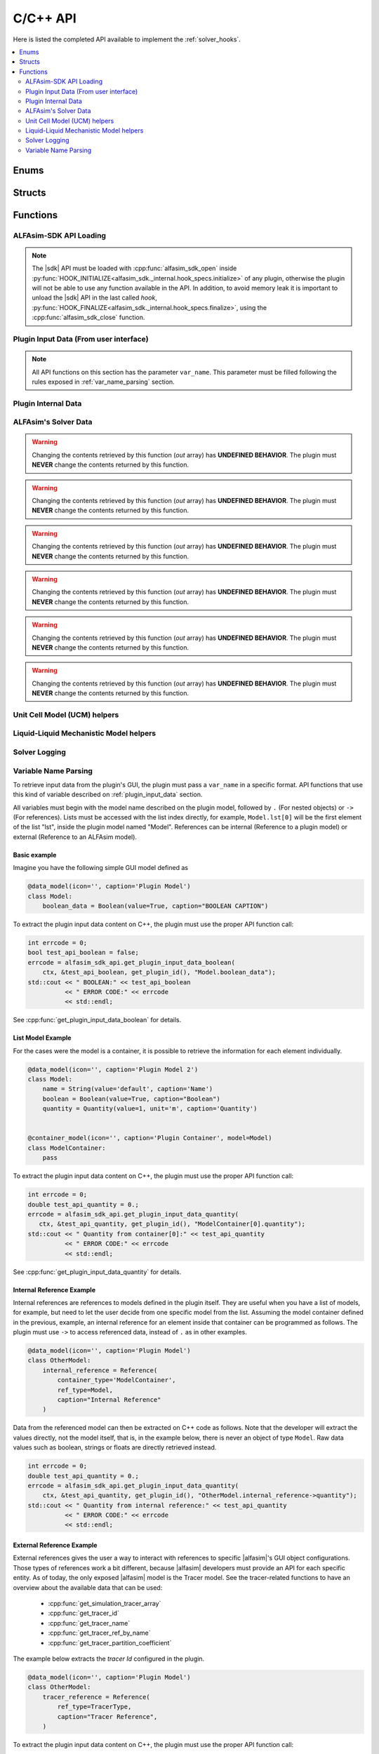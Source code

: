 .. _sdk_api:

C/C++ API
=========

Here is listed the completed API available to implement the :ref:`solver_hooks`.

.. contents::
    :depth: 2
    :local:

Enums
-----

.. doxygenenum:: error_code

.. doxygenenum:: GridScope

.. doxygenenum:: MultiFieldDescriptionScope

.. doxygenenum:: TwoPhaseSystem

.. doxygenenum:: LiquidLiquidSystem

.. doxygenenum:: TimestepScope

.. doxygenenum:: StateVariable

.. doxygenenum:: sdk_load_error_code

Structs
-------

.. doxygenstruct:: VariableScope
    :members:


Functions
---------

.. _sdk_api_loading:

ALFAsim-SDK API Loading
~~~~~~~~~~~~~~~~~~~~~~~
.. Note::
    The |sdk| API must be loaded with :cpp:func:`alfasim_sdk_open` inside :py:func:`HOOK_INITIALIZE<alfasim_sdk._internal.hook_specs.initialize>`
    of any plugin, otherwise the plugin will not be able to use any function available in the API. In addition, to avoid memory
    leak it is important to unload the |sdk| API in the last called `hook`, :py:func:`HOOK_FINALIZE<alfasim_sdk._internal.hook_specs.finalize>`,
    using the :cpp:func:`alfasim_sdk_close` function.

.. doxygenfunction:: alfasim_sdk_open

.. doxygenfunction:: alfasim_sdk_close

.. _plugin_input_data:

Plugin Input Data (From user interface)
~~~~~~~~~~~~~~~~~~~~~~~~~~~~~~~~~~~~~~~

.. note::
    All API functions on this section has the parameter ``var_name``. This parameter must be filled following the rules
    exposed in :ref:`var_name_parsing` section.

.. doxygenfunction:: get_plugin_input_data_boolean

.. doxygenfunction:: get_plugin_input_data_enum

.. doxygenfunction:: get_plugin_input_data_quantity

.. doxygenfunction:: get_plugin_input_data_string

.. doxygenfunction:: get_plugin_input_data_string_size

.. doxygenfunction:: get_plugin_input_data_file_content

.. doxygenfunction:: get_plugin_input_data_file_content_size

.. doxygenfunction:: get_plugin_input_data_table_quantity

.. doxygenfunction:: get_plugin_input_data_reference

.. doxygenfunction:: get_plugin_input_data_multiplereference_selected_size

.. _plugin_internal_data:

Plugin Internal Data
~~~~~~~~~~~~~~~~~~~~

.. doxygenfunction:: set_plugin_data

.. doxygenfunction:: get_plugin_data

.. doxygenfunction:: get_number_of_threads

.. doxygenfunction:: get_thread_id

ALFAsim's Solver Data
~~~~~~~~~~~~~~~~~~~~~

.. doxygenfunction:: get_plugin_variable

.. doxygenfunction:: get_field_id

.. doxygenfunction:: get_phase_id

.. doxygenfunction:: get_layer_id

.. doxygenfunction:: get_number_of_fields

.. doxygenfunction:: get_number_of_phases

.. doxygenfunction:: get_number_of_layers

.. doxygenfunction:: get_number_of_phase_pairs

.. doxygenfunction:: get_state_variable_array

.. doxygenfunction:: get_primary_field_id_of_phase

.. warning::
    Changing the contents retrieved by this function (`out` array) has **UNDEFINED BEHAVIOR**.
    The plugin must **NEVER** change the contents returned by this function.

.. doxygenfunction:: get_phase_id_of_fields

.. warning::
    Changing the contents retrieved by this function (`out` array) has **UNDEFINED BEHAVIOR**.
    The plugin must **NEVER** change the contents returned by this function.

.. doxygenfunction:: get_field_ids_in_layer

.. doxygenfunction:: get_phase_pair_id

.. warning::
    Changing the contents retrieved by this function (`out` array) has **UNDEFINED BEHAVIOR**.
    The plugin must **NEVER** change the contents returned by this function.

.. doxygenfunction:: get_simulation_array

.. warning::
    Changing the contents retrieved by this function (`out` array) has **UNDEFINED BEHAVIOR**.
    The plugin must **NEVER** change the contents returned by this function.

.. doxygenfunction:: get_simulation_tracer_array

.. warning::
    Changing the contents retrieved by this function (`out` array) has **UNDEFINED BEHAVIOR**.
    The plugin must **NEVER** change the contents returned by this function.

.. doxygenfunction:: get_simulation_quantity

.. doxygenfunction:: get_wall_properties

.. warning::
    Changing the contents retrieved by this function (`out` array) has **UNDEFINED BEHAVIOR**.
    The plugin must **NEVER** change the contents returned by this function.

.. doxygenfunction:: get_wall_material_type

.. doxygenfunction:: get_tracer_id

.. doxygenfunction:: get_tracer_name_size

.. doxygenfunction:: get_tracer_name

.. doxygenfunction:: get_tracer_ref_by_name

.. doxygenfunction:: get_tracer_partition_coefficient

.. doxygenfunction:: get_wall_interfaces_temperature

.. doxygenfunction:: get_flow_pattern


Unit Cell Model (UCM) helpers
~~~~~~~~~~~~~~~~~~~~~~~~~~~~~

.. doxygenfunction:: get_ucm_friction_factor_input_variable

.. doxygenfunction:: get_ucm_fluid_geometrical_properties


Liquid-Liquid Mechanistic Model helpers
~~~~~~~~~~~~~~~~~~~~~~~~~~~~~~~~~~~~~~~

.. doxygenfunction:: get_liq_liq_flow_pattern_input_variable

.. doxygenfunction:: get_liquid_effective_viscosity_input_variable

.. doxygenfunction:: get_gas_liq_surface_tension_input_variable

.. doxygenfunction:: get_liq_liq_shear_force_per_volume_input_variable

.. doxygenfunction:: get_relative_emulsion_viscosity

.. _var_name_parsing:

Solver Logging
~~~~~~~~~~~~~~

.. doxygenfunction:: log_warning_message

.. doxygenfunction:: log_information_message

Variable Name Parsing
~~~~~~~~~~~~~~~~~~~~~

To retrieve input data from the plugin's GUI, the plugin must pass a ``var_name`` in a specific format. API functions that use this
kind of variable described on :ref:`plugin_input_data` section.

All variables must begin with the model name described on the plugin model, followed by ``.`` (For nested objects) or
``->`` (For references). Lists must be accessed with the list index directly, for example, ``Model.lst[0]`` will be the
first element of the list "lst", inside the plugin model named "Model". References can be internal (Reference to a plugin model)
or external (Reference to an ALFAsim model).

Basic example
*************

Imagine you have the following simple GUI model defined as

.. code-block:: python

    @data_model(icon='', caption='Plugin Model')
    class Model:
        boolean_data = Boolean(value=True, caption="BOOLEAN CAPTION")

To extract the plugin input data content on C++, the plugin must use the proper API function call:

.. code-block:: c++

    int errcode = 0;
    bool test_api_boolean = false;
    errcode = alfasim_sdk_api.get_plugin_input_data_boolean(
        ctx, &test_api_boolean, get_plugin_id(), "Model.boolean_data");
    std::cout << " BOOLEAN:" << test_api_boolean
              << " ERROR CODE:" << errcode
              << std::endl;

See :cpp:func:`get_plugin_input_data_boolean` for details.

List Model Example
******************

For the cases were the model is a container, it is possible to retrieve the information for each element individually.

.. code-block:: python

    @data_model(icon='', caption='Plugin Model 2')
    class Model:
        name = String(value='default', caption='Name')
        boolean = Boolean(value=True, caption="Boolean")
        quantity = Quantity(value=1, unit='m', caption='Quantity')


    @container_model(icon='', caption='Plugin Container', model=Model)
    class ModelContainer:
        pass

To extract the plugin input data content on C++, the plugin must use the proper API function call:

.. code-block:: c++

    int errcode = 0;
    double test_api_quantity = 0.;
    errcode = alfasim_sdk_api.get_plugin_input_data_quantity(
       ctx, &test_api_quantity, get_plugin_id(), "ModelContainer[0].quantity");
    std::cout << " Quantity from container[0]:" << test_api_quantity
              << " ERROR CODE:" << errcode
              << std::endl;

See :cpp:func:`get_plugin_input_data_quantity` for details.

Internal Reference Example
**************************

Internal references are references to models defined in the plugin itself. They are useful when you have a list of models,
for example, but need to let the user decide from one specific model from the list. Assuming the model container defined
in the previous, example, an internal reference for an element inside that container can be programmed as follows. The plugin
must use ``->`` to access referenced data, instead of ``.`` as in other examples.

.. code-block:: python

    @data_model(icon='', caption='Plugin Model')
    class OtherModel:
        internal_reference = Reference(
            container_type='ModelContainer',
            ref_type=Model,
            caption="Internal Reference"
        )

Data from the referenced model can then be extracted on C++ code as follows. Note that the developer will extract the
values directly, not the model itself, that is, in the example below, there is never an object of type ``Model``.
Raw data values such as boolean, strings or floats are directly retrieved instead.

.. code-block:: c++

    int errcode = 0;
    double test_api_quantity = 0.;
    errcode = alfasim_sdk_api.get_plugin_input_data_quantity(
        ctx, &test_api_quantity, get_plugin_id(), "OtherModel.internal_reference->quantity");
    std::cout << " Quantity from internal reference:" << test_api_quantity
              << " ERROR CODE:" << errcode
              << std::endl;

External Reference Example
**************************

External references gives the user a way to interact with references to specific |alfasim|'s GUI object configurations.
Those types of references work a bit different, because |alfasim| developers must provide an API for each specific entity.
As of today, the only exposed |alfasim| model is the Tracer model. See the tracer-related functions to have an overview
about the available data that can be used:

 - :cpp:func:`get_simulation_tracer_array`
 - :cpp:func:`get_tracer_id`
 - :cpp:func:`get_tracer_name`
 - :cpp:func:`get_tracer_ref_by_name`
 - :cpp:func:`get_tracer_partition_coefficient`

The example below extracts the `tracer Id` configured in the plugin.

.. code-block:: python

    @data_model(icon='', caption='Plugin Model')
    class OtherModel:
        tracer_reference = Reference(
            ref_type=TracerType,
            caption="Tracer Reference",
        )

To extract the plugin input data content on C++, the plugin must use the proper API function call:

.. code-block:: c++

    int errcode = 0;
    void* tracer_ref = nullptr;
    errcode = get_plugin_input_data_reference(
        ctx, &tracer_ref, get_plugin_id(), "OtherModel.tracer_reference");

    int tracer_id = -1;
    errcode = get_tracer_id(ctx, &tracer_id, tracer_ref);
    std::cout << "TRACER ID: " << tracer_id << std::endl;

See :cpp:func:`get_plugin_input_data_reference` for details.

Multiple Reference
******************

The plugin developer may need to let the user select not one, but several references (This is valid for both internal
and external references). To tackle this problem, |alfasim| developers created the notion of Multiple References.
It is basically a container of referenced objects, and the usage is simply a mix of the container with the reference
syntax.

Example of a GUI model in which has both types of multiple references:

.. code-block:: python

    @data_model(icon='', caption='Plugin Model')
    class OtherModel:
        multiple_reference = MultipleReference(
            ref_type=TracerType,
            caption='Multiple Reference'
        )

        internal_multiple_reference = MultipleReference(
            ref_type=Model,
            container_type='ModelContainer',
            caption='Internal Multiple Reference'
        )

Example of accessing the external multiple references:

.. code-block:: c++

    int errcode = -1;
    int indexes_size = -1;
    errcode = get_plugin_input_data_multiplereference_selected_size(
        ctx, &indexes_size, get_plugin_id(), "OtherModel.multiple_reference");

    void* tracer_ref = nullptr;
    for (int i = 0; i < indexes_size; ++i) {
        auto reference_str = std::string(
            "OtherModel.multiple_reference[" + std::to_string(i) + "]");
        errcode = get_plugin_input_data_reference(
            ctx, &tracer_ref, get_plugin_id(), reference_str.c_str());

        int tracer_id = -1;
        errcode = get_tracer_id(ctx, &tracer_id, tracer_ref);
        std::cout << "TRACER ID: " << tracer_id << std::endl;
    }

Example of accessing the internal multiple references:

.. code-block:: c++

   int errcode = -1;
    int indexes_size = -1;
    errcode = get_plugin_input_data_multiplereference_selected_size(
        ctx,
        &indexes_size,
        get_plugin_id(),
        "OtherModel.internal_multiple_reference");

    for (int i = 0; i < indexes_size; ++i) {
        auto test_api_bool = false;
        auto reference_str = std::string(
            "OtherModel.internal_multiple_reference[" + std::to_string(i) + "]->boolean");
        errcode = get_plugin_input_data_boolean(
            ctx,
            &test_api_bool,
            get_plugin_id(),
            reference_str.c_str());
        std::cout << " Bool from referenced container[" << i << "]:" << (test_api_bool ? "true" : "false")
                  << " ERROR CODE:" << errcode
                  << std::endl;
    }

see :cpp:func:`get_plugin_input_data_multiplereference_selected_size` for details.
